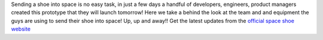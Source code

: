.. title: Behind the scenes: Zalando Space Launch
.. slug: hackweek-december-2014-zalando-space-launch
.. date: 2014/12/18 08:05:00
.. tags: hack-week, event
.. link:
.. description: A video interview with one Zalando Hack Week project that aims to send a shoe into the outer space
.. author: Nick Mulder
.. type: text
.. image: hackweek3-space-launch.jpg

Sending a shoe into space is no easy task, in just a few days a handful of developers, engineers, product managers created this prototype that they will launch tomorrow! Here we take a behind the look at the team and and equipment the guys are using to send their shoe into space! Up, up and away!!
Get the latest updates from the `official space shoe website`_

.. TEASER_END

.. youtube:: ObHfF_WFlJY
   :width: 650

.. _official space shoe website: http://thespaceshoe.com/
